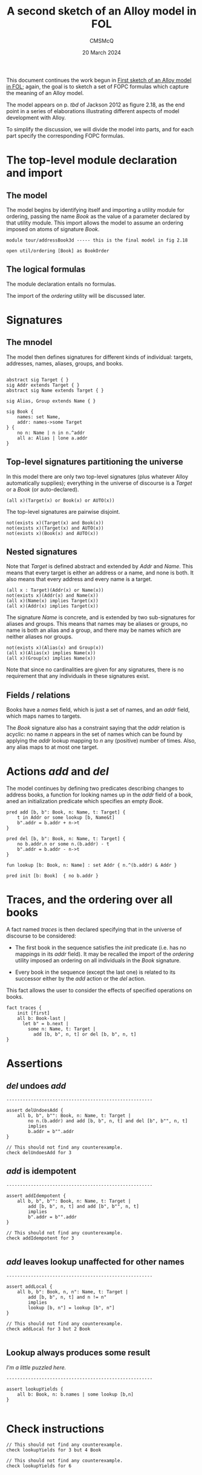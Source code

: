 #+title: A second sketch of an Alloy model in FOL
#+author: CMSMcQ 
#+date: 20 March 2024

This document continues the work begun in [[file:AddressBook1.org][First sketch of an Alloy
model in FOL]]; again, the goal is to sketch a set of FOPC formulas
which capture the meaning of an Alloy model.

The model appears on p. /tbd/ of Jackson 2012 as figure 2.18,
as the end point in a series of elaborations illustrating different
aspects of model development with Alloy.

To simplify the discussion, we will divide the model into parts, and
for each part specify the corresponding FOPC formulas.

* The top-level module declaration and import

** The model

The model begins by identifying itself and importing a utility module
for ordering, passing the name /Book/ as the value of a parameter
declared by that utility module.  This import allows the model to
assume an ordering imposed on atoms of signature /Book/.

#+begin_src alloy 
module tour/addressBook3d ----- this is the final model in fig 2.18

open util/ordering [Book] as BookOrder
#+end_src

** The logical formulas

The module declaration entails no formulas.

The import of the /ordering/ utility will be discussed later.

* Signatures

** The mnodel
The model then defines signatures for different kinds of individual:
targets, addresses, names, aliases, groups, and books.
#+begin_src alloy 

abstract sig Target { }
sig Addr extends Target { }
abstract sig Name extends Target { }

sig Alias, Group extends Name { }

sig Book {
	names: set Name,
	addr: names->some Target
} {
	no n: Name | n in n.^addr
	all a: Alias | lone a.addr
}
#+end_src

** Top-level signatures partitioning the universe

In this model there are only two top-level signatures (plus whatever
Alloy automatically supplies); everything in the universe of discourse
is a /Target/ or a /Book/ (or auto-declared).
#+begin_src fopc :tangle yes
(all x)(Target(x) or Book(x) or AUTO(x))
#+end_src

The top-level signatures are pairwise disjoint.

#+begin_src fopc :tangle yes
not(exists x)(Target(x) and Book(x))
not(exists x)(Target(x) and AUTO(x))
not(exists x)(Book(x) and AUTO(x))
#+end_src

** Nested signatures

Note that /Target/ is defined abstract and extended by /Addr/ and
/Name/.  This means that every target is either an address or a name,
and none is both.  It also means that every address and every name
is a target.

#+begin_src fopc :tangle yes
(all x : Target)(Addr(x) or Name(x))
not(exists x)(Addr(x) and Name(x))
(all x)(Name(x) implies Target(x))
(all x)(Addr(x) implies Target(x))
#+end_src

The signature /Name/ is concrete, and is extended by two
sub-signatures for aliases and groups.  This means that names may be
aliases or groups, no name is both an alias and a group, and there may
be names which are neither aliases nor groups.

#+begin_src fopc :tangle yes
not(exists x)(Alias(x) and Group(x))
(all x)(Alias(x) implies Name(x))
(all x)(Group(x) implies Name(x))
#+end_src

Note that since no cardinalities are given for any signatures,
there is no requirement that any individuals in these signatures
exist.

** Fields / relations

Books have a /names/ field, which is just a set of names, and an
/addr/ field, which maps names to targets.

The /Book/ signature also has a constraint saying that the /addr/
relation is acyclic: no name /n/ appears in the set of names which can
be found by applying the /addr/ lookup mapping to /n/ any (positive)
number of times.  Also, any alias maps to at most one target.


* Actions /add/ and /del/
The model continues by defining two predicates describing changes to
address books, a function for looking names up in the /addr/ field of
a book, aned an initialization predicate which specifies an
empty /Book/.

#+begin_src alloy 
pred add [b, b": Book, n: Name, t: Target] {
	t in Addr or some lookup [b, Name&t]
	b".addr = b.addr + n->t
}

pred del [b, b": Book, n: Name, t: Target] {
	no b.addr.n or some n.(b.addr) - t
	b".addr = b.addr - n->t
}

fun lookup [b: Book, n: Name] : set Addr { n.^(b.addr) & Addr }

pred init [b: Book]  { no b.addr }
#+end_src

* Traces, and the ordering over all books

A fact named /traces/ is then declared specifying that in the universe
of discourse to be considered:

- The first book in the sequence satisfies the /init/ predicate
  (i.e. has no mappings in its /addr/ field).  It may be recalled the
  import of the /ordering/ utility imposed an ordering on all
  individuals in the /Book/ signature.

- Every book in the sequence (except the last one) is related to its
  successor either by the /add/ action or the /del/ action.

This fact allows the user to consider the effects of specified
operations on books.
#+begin_src alloy
fact traces {
	init [first]
	all b: Book-last |
	  let b" = b.next |
	    some n: Name, t: Target |
	      add [b, b", n, t] or del [b, b", n, t]
}
#+end_src

* Assertions

** /del/ undoes /add/
#+begin_src alloy
------------------------------------------------------

assert delUndoesAdd {
	all b, b", b"": Book, n: Name, t: Target |
		no n.(b.addr) and add [b, b", n, t] and del [b", b"", n, t]
		implies
		b.addr = b"".addr
}

// This should not find any counterexample.
check delUndoesAdd for 3
#+end_src

** /add/ is idempotent
#+begin_src alloy
------------------------------------------------------

assert addIdempotent {
	all b, b", b"": Book, n: Name, t: Target |
		add [b, b", n, t] and add [b", b"", n, t]
		implies
		b".addr = b"".addr
}

// This should not find any counterexample.
check addIdempotent for 3

#+end_src

** /add/ leaves lookup unaffected for other names 
#+begin_src alloy
------------------------------------------------------

assert addLocal {
	all b, b": Book, n, n": Name, t: Target |
		add [b, b", n, t] and n != n"
		implies
		lookup [b, n"] = lookup [b", n"]
}

// This should not find any counterexample.
check addLocal for 3 but 2 Book

#+end_src

** Lookup always produces some result

/I'm a little puzzled here./
#+begin_src alloy
------------------------------------------------------

assert lookupYields {
	all b: Book, n: b.names | some lookup [b,n]
}

#+end_src

* Check instructions

#+begin_src alloy
// This should not find any counterexample.
check lookupYields for 3 but 4 Book

// This should not find any counterexample.
check lookupYields for 6
#+end_src


